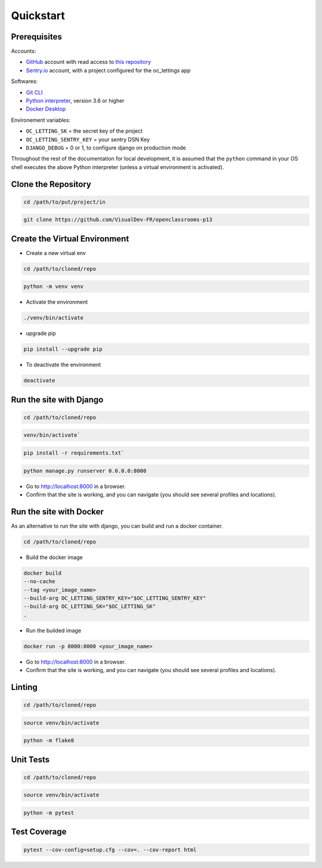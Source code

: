 Quickstart
====

.. _prerequisites:
Prerequisites
----

Accounts:

- `GitHub <https://github.com/>`_ account with read access to `this repository <https://github.com/VisualDev-FR/openclassrooms-p13>`_
- `Sentry.io <https://sentry.io/>`_ account, with a project configured for the oc_lettings app

Softwares:

- `Git CLI <https://git-scm.com/downloads>`_
- `Python interpreter <https://www.python.org/downloads/>`_, version 3.6 or higher
- `Docker Desktop <https://www.docker.com/products/docker-desktop/>`_

Environement variables:

- ``OC_LETTING_SK`` = the secret key of the project
- ``OC_LETTING_SENTRY_KEY`` = your sentry DSN Key
- ``DJANGO_DEBUG`` = 0 or 1, to configure django on production mode

Throughout the rest of the documentation for local development, it is assumed that the ``python`` command
in your OS shell executes the above Python interpreter (unless a virtual environment is activated).

Clone the Repository
----
.. code:: bash

    cd /path/to/put/project/in

.. code:: bash

    git clone https://github.com/VisualDev-FR/openclassrooms-p13

Create the Virtual Environment
----
- Create a new virtual env
.. code:: bash

    cd /path/to/cloned/repo

.. code:: bash

    python -m venv venv

- Activate the environment
.. code:: bash

    ./venv/bin/activate

- upgrade pip
.. code:: bash

    pip install --upgrade pip

- To deactivate the environment
.. code:: bash

    deactivate

.. _run_django:
Run the site with Django
----
.. code:: bash

    cd /path/to/cloned/repo

.. code:: bash

    venv/bin/activate`

.. code:: bash

    pip install -r requirements.txt`

.. code:: bash

    python manage.py runserver 0.0.0.0:8000

- Go to http://localhost:8000 in a browser.
- Confirm that the site is working, and you can navigate (you should see several profiles and locations).

.. _run_docker:
Run the site with Docker
----

As an alternative to run the site with django, you can build and run a docker container.

.. code:: bash

    cd /path/to/cloned/repo

- Build the docker image
.. code:: bash

    docker build
    --no-cache
    --tag <your_image_name>
    --build-arg OC_LETTING_SENTRY_KEY="$OC_LETTING_SENTRY_KEY"
    --build-arg OC_LETTING_SK="$OC_LETTING_SK"
    .

- Run the builded image
.. code:: bash

    docker run -p 8000:8000 <your_image_name>

- Go to http://localhost:8000 in a browser.
- Confirm that the site is working, and you can navigate (you should see several profiles and locations).

Linting
----

.. code:: bash

    cd /path/to/cloned/repo

.. code:: bash

    source venv/bin/activate

.. code:: bash

    python -m flake8

Unit Tests
----

.. code:: bash

    cd /path/to/cloned/repo

.. code:: bash

    source venv/bin/activate

.. code:: bash

    python -m pytest

Test Coverage
----

.. code:: bash

    pytest --cov-config=setup.cfg --cov=. --cov-report html
